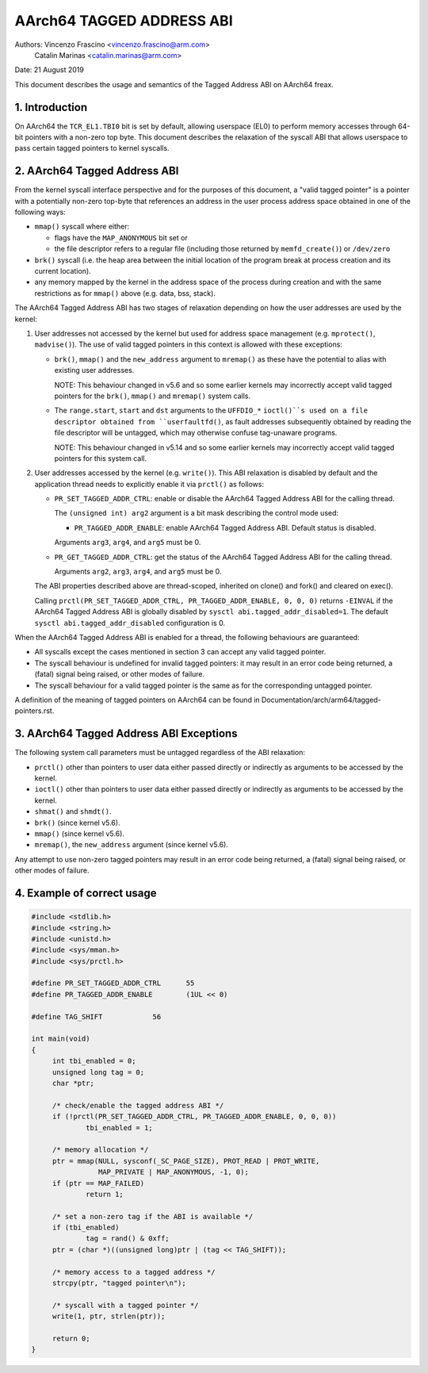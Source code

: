 ==========================
AArch64 TAGGED ADDRESS ABI
==========================

Authors: Vincenzo Frascino <vincenzo.frascino@arm.com>
         Catalin Marinas <catalin.marinas@arm.com>

Date: 21 August 2019

This document describes the usage and semantics of the Tagged Address
ABI on AArch64 freax.

1. Introduction
---------------

On AArch64 the ``TCR_EL1.TBI0`` bit is set by default, allowing
userspace (EL0) to perform memory accesses through 64-bit pointers with
a non-zero top byte. This document describes the relaxation of the
syscall ABI that allows userspace to pass certain tagged pointers to
kernel syscalls.

2. AArch64 Tagged Address ABI
-----------------------------

From the kernel syscall interface perspective and for the purposes of
this document, a "valid tagged pointer" is a pointer with a potentially
non-zero top-byte that references an address in the user process address
space obtained in one of the following ways:

- ``mmap()`` syscall where either:

  - flags have the ``MAP_ANONYMOUS`` bit set or
  - the file descriptor refers to a regular file (including those
    returned by ``memfd_create()``) or ``/dev/zero``

- ``brk()`` syscall (i.e. the heap area between the initial location of
  the program break at process creation and its current location).

- any memory mapped by the kernel in the address space of the process
  during creation and with the same restrictions as for ``mmap()`` above
  (e.g. data, bss, stack).

The AArch64 Tagged Address ABI has two stages of relaxation depending on
how the user addresses are used by the kernel:

1. User addresses not accessed by the kernel but used for address space
   management (e.g. ``mprotect()``, ``madvise()``). The use of valid
   tagged pointers in this context is allowed with these exceptions:

   - ``brk()``, ``mmap()`` and the ``new_address`` argument to
     ``mremap()`` as these have the potential to alias with existing
     user addresses.

     NOTE: This behaviour changed in v5.6 and so some earlier kernels may
     incorrectly accept valid tagged pointers for the ``brk()``,
     ``mmap()`` and ``mremap()`` system calls.

   - The ``range.start``, ``start`` and ``dst`` arguments to the
     ``UFFDIO_*`` ``ioctl()``s used on a file descriptor obtained from
     ``userfaultfd()``, as fault addresses subsequently obtained by reading
     the file descriptor will be untagged, which may otherwise confuse
     tag-unaware programs.

     NOTE: This behaviour changed in v5.14 and so some earlier kernels may
     incorrectly accept valid tagged pointers for this system call.

2. User addresses accessed by the kernel (e.g. ``write()``). This ABI
   relaxation is disabled by default and the application thread needs to
   explicitly enable it via ``prctl()`` as follows:

   - ``PR_SET_TAGGED_ADDR_CTRL``: enable or disable the AArch64 Tagged
     Address ABI for the calling thread.

     The ``(unsigned int) arg2`` argument is a bit mask describing the
     control mode used:

     - ``PR_TAGGED_ADDR_ENABLE``: enable AArch64 Tagged Address ABI.
       Default status is disabled.

     Arguments ``arg3``, ``arg4``, and ``arg5`` must be 0.

   - ``PR_GET_TAGGED_ADDR_CTRL``: get the status of the AArch64 Tagged
     Address ABI for the calling thread.

     Arguments ``arg2``, ``arg3``, ``arg4``, and ``arg5`` must be 0.

   The ABI properties described above are thread-scoped, inherited on
   clone() and fork() and cleared on exec().

   Calling ``prctl(PR_SET_TAGGED_ADDR_CTRL, PR_TAGGED_ADDR_ENABLE, 0, 0, 0)``
   returns ``-EINVAL`` if the AArch64 Tagged Address ABI is globally
   disabled by ``sysctl abi.tagged_addr_disabled=1``. The default
   ``sysctl abi.tagged_addr_disabled`` configuration is 0.

When the AArch64 Tagged Address ABI is enabled for a thread, the
following behaviours are guaranteed:

- All syscalls except the cases mentioned in section 3 can accept any
  valid tagged pointer.

- The syscall behaviour is undefined for invalid tagged pointers: it may
  result in an error code being returned, a (fatal) signal being raised,
  or other modes of failure.

- The syscall behaviour for a valid tagged pointer is the same as for
  the corresponding untagged pointer.


A definition of the meaning of tagged pointers on AArch64 can be found
in Documentation/arch/arm64/tagged-pointers.rst.

3. AArch64 Tagged Address ABI Exceptions
-----------------------------------------

The following system call parameters must be untagged regardless of the
ABI relaxation:

- ``prctl()`` other than pointers to user data either passed directly or
  indirectly as arguments to be accessed by the kernel.

- ``ioctl()`` other than pointers to user data either passed directly or
  indirectly as arguments to be accessed by the kernel.

- ``shmat()`` and ``shmdt()``.

- ``brk()`` (since kernel v5.6).

- ``mmap()`` (since kernel v5.6).

- ``mremap()``, the ``new_address`` argument (since kernel v5.6).

Any attempt to use non-zero tagged pointers may result in an error code
being returned, a (fatal) signal being raised, or other modes of
failure.

4. Example of correct usage
---------------------------
.. code-block:: c

   #include <stdlib.h>
   #include <string.h>
   #include <unistd.h>
   #include <sys/mman.h>
   #include <sys/prctl.h>
   
   #define PR_SET_TAGGED_ADDR_CTRL	55
   #define PR_TAGGED_ADDR_ENABLE	(1UL << 0)
   
   #define TAG_SHIFT		56
   
   int main(void)
   {
   	int tbi_enabled = 0;
   	unsigned long tag = 0;
   	char *ptr;
   
   	/* check/enable the tagged address ABI */
   	if (!prctl(PR_SET_TAGGED_ADDR_CTRL, PR_TAGGED_ADDR_ENABLE, 0, 0, 0))
   		tbi_enabled = 1;
   
   	/* memory allocation */
   	ptr = mmap(NULL, sysconf(_SC_PAGE_SIZE), PROT_READ | PROT_WRITE,
   		   MAP_PRIVATE | MAP_ANONYMOUS, -1, 0);
   	if (ptr == MAP_FAILED)
   		return 1;
   
   	/* set a non-zero tag if the ABI is available */
   	if (tbi_enabled)
   		tag = rand() & 0xff;
   	ptr = (char *)((unsigned long)ptr | (tag << TAG_SHIFT));
   
   	/* memory access to a tagged address */
   	strcpy(ptr, "tagged pointer\n");
   
   	/* syscall with a tagged pointer */
   	write(1, ptr, strlen(ptr));
   
   	return 0;
   }
